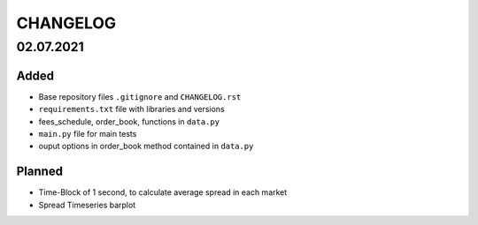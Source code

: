 
=========
CHANGELOG
=========

----------
02.07.2021
----------

Added
-----

- Base repository files ``.gitignore`` and ``CHANGELOG.rst``
- ``requirements.txt`` file with libraries and versions
- fees_schedule, order_book, functions in ``data.py``
- ``main.py`` file for main tests
- ouput options in order_book method contained in ``data.py``

Planned
-------

- Time-Block of 1 second, to calculate average spread in each market
- Spread Timeseries barplot
